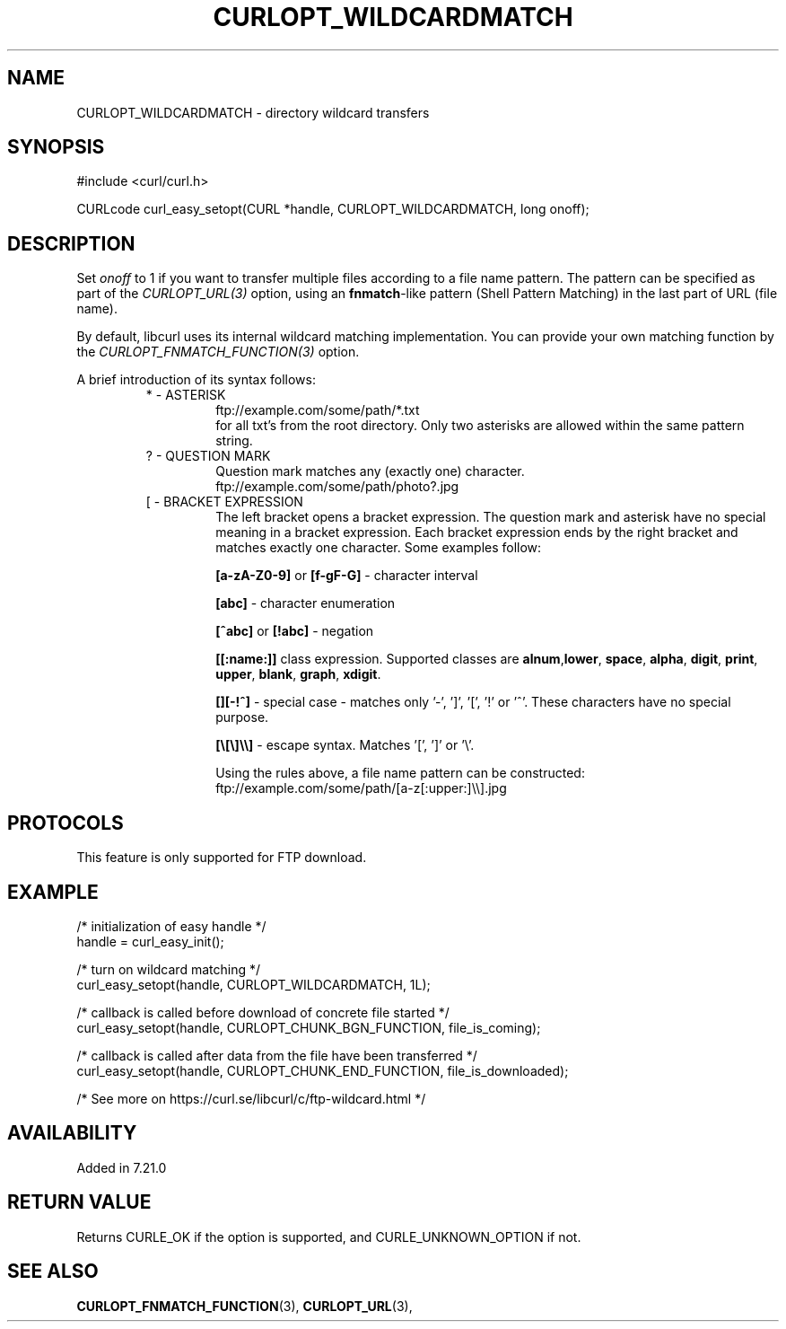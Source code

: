 .\" **************************************************************************
.\" *                                  _   _ ____  _
.\" *  Project                     ___| | | |  _ \| |
.\" *                             / __| | | | |_) | |
.\" *                            | (__| |_| |  _ <| |___
.\" *                             \___|\___/|_| \_\_____|
.\" *
.\" * Copyright (C) Daniel Stenberg, <daniel@haxx.se>, et al.
.\" *
.\" * This software is licensed as described in the file COPYING, which
.\" * you should have received as part of this distribution. The terms
.\" * are also available at https://curl.se/docs/copyright.html.
.\" *
.\" * You may opt to use, copy, modify, merge, publish, distribute and/or sell
.\" * copies of the Software, and permit persons to whom the Software is
.\" * furnished to do so, under the terms of the COPYING file.
.\" *
.\" * This software is distributed on an "AS IS" basis, WITHOUT WARRANTY OF ANY
.\" * KIND, either express or implied.
.\" *
.\" * SPDX-License-Identifier: curl
.\" *
.\" **************************************************************************
.\"
.TH CURLOPT_WILDCARDMATCH 3 "January 02, 2023" "libcurl 8.0.0" "curl_easy_setopt options"

.SH NAME
CURLOPT_WILDCARDMATCH \- directory wildcard transfers
.SH SYNOPSIS
.nf
#include <curl/curl.h>

CURLcode curl_easy_setopt(CURL *handle, CURLOPT_WILDCARDMATCH, long onoff);
.fi
.SH DESCRIPTION
Set \fIonoff\fP to 1 if you want to transfer multiple files according to a
file name pattern. The pattern can be specified as part of the
\fICURLOPT_URL(3)\fP option, using an \fBfnmatch\fP-like pattern (Shell
Pattern Matching) in the last part of URL (file name).

By default, libcurl uses its internal wildcard matching implementation. You
can provide your own matching function by the
\fICURLOPT_FNMATCH_FUNCTION(3)\fP option.

A brief introduction of its syntax follows:
.RS
.IP "* - ASTERISK"
.nf
  ftp://example.com/some/path/*.txt
.fi
for all txt's from the root directory. Only two asterisks are allowed within
the same pattern string.
.RE
.RS
.IP "? - QUESTION MARK"
Question mark matches any (exactly one) character.
.nf
  ftp://example.com/some/path/photo?.jpg
.fi
.RE
.RS
.IP "[ - BRACKET EXPRESSION"
The left bracket opens a bracket expression. The question mark and asterisk have
no special meaning in a bracket expression. Each bracket expression ends by the
right bracket and matches exactly one character. Some examples follow:

\fB[a-zA-Z0\-9]\fP or \fB[f\-gF\-G]\fP \- character interval

\fB[abc]\fP - character enumeration

\fB[^abc]\fP or \fB[!abc]\fP - negation

\fB[[:name:]]\fP class expression. Supported classes are
\fBalnum\fP,\fBlower\fP, \fBspace\fP, \fBalpha\fP, \fBdigit\fP, \fBprint\fP,
\fBupper\fP, \fBblank\fP, \fBgraph\fP, \fBxdigit\fP.

\fB[][-!^]\fP - special case \- matches only '\-', ']', '[', '!' or '^'. These
characters have no special purpose.

\fB[\\[\\]\\\\]\fP - escape syntax. Matches '[', ']' or '\e'.

Using the rules above, a file name pattern can be constructed:
.nf
  ftp://example.com/some/path/[a-z[:upper:]\\\\].jpg
.fi
.SH PROTOCOLS
This feature is only supported for FTP download.
.SH EXAMPLE
.nf
/* initialization of easy handle */
handle = curl_easy_init();

/* turn on wildcard matching */
curl_easy_setopt(handle, CURLOPT_WILDCARDMATCH, 1L);

/* callback is called before download of concrete file started */
curl_easy_setopt(handle, CURLOPT_CHUNK_BGN_FUNCTION, file_is_coming);

/* callback is called after data from the file have been transferred */
curl_easy_setopt(handle, CURLOPT_CHUNK_END_FUNCTION, file_is_downloaded);

/* See more on https://curl.se/libcurl/c/ftp-wildcard.html */
.fi
.SH AVAILABILITY
Added in 7.21.0
.SH RETURN VALUE
Returns CURLE_OK if the option is supported, and CURLE_UNKNOWN_OPTION if not.
.SH "SEE ALSO"
.BR CURLOPT_FNMATCH_FUNCTION "(3), " CURLOPT_URL "(3), "
